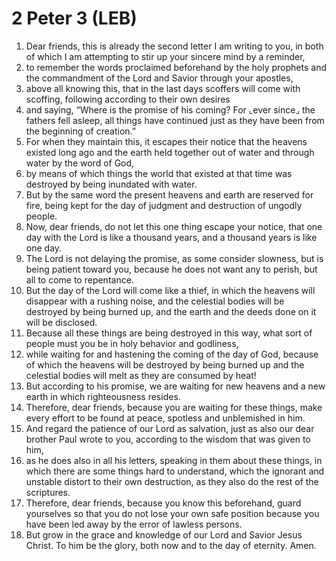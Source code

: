 * 2 Peter 3 (LEB)
:PROPERTIES:
:ID: LEB/61-2PE03
:END:

1. Dear friends, this is already the second letter I am writing to you, in both of which I am attempting to stir up your sincere mind by a reminder,
2. to remember the words proclaimed beforehand by the holy prophets and the commandment of the Lord and Savior through your apostles,
3. above all knowing this, that in the last days scoffers will come with scoffing, following according to their own desires
4. and saying, “Where is the promise of his coming? For ⌞ever since⌟ the fathers fell asleep, all things have continued just as they have been from the beginning of creation.”
5. For when they maintain this, it escapes their notice that the heavens existed long ago and the earth held together out of water and through water by the word of God,
6. by means of which things the world that existed at that time was destroyed by being inundated with water.
7. But by the same word the present heavens and earth are reserved for fire, being kept for the day of judgment and destruction of ungodly people.
8. Now, dear friends, do not let this one thing escape your notice, that one day with the Lord is like a thousand years, and a thousand years is like one day.
9. The Lord is not delaying the promise, as some consider slowness, but is being patient toward you, because he does not want any to perish, but all to come to repentance.
10. But the day of the Lord will come like a thief, in which the heavens will disappear with a rushing noise, and the celestial bodies will be destroyed by being burned up, and the earth and the deeds done on it will be disclosed.
11. Because all these things are being destroyed in this way, what sort of people must you be in holy behavior and godliness,
12. while waiting for and hastening the coming of the day of God, because of which the heavens will be destroyed by being burned up and the celestial bodies will melt as they are consumed by heat!
13. But according to his promise, we are waiting for new heavens and a new earth in which righteousness resides.
14. Therefore, dear friends, because you are waiting for these things, make every effort to be found at peace, spotless and unblemished in him.
15. And regard the patience of our Lord as salvation, just as also our dear brother Paul wrote to you, according to the wisdom that was given to him,
16. as he does also in all his letters, speaking in them about these things, in which there are some things hard to understand, which the ignorant and unstable distort to their own destruction, as they also do the rest of the scriptures.
17. Therefore, dear friends, because you know this beforehand, guard yourselves so that you do not lose your own safe position because you have been led away by the error of lawless persons.
18. But grow in the grace and knowledge of our Lord and Savior Jesus Christ. To him be the glory, both now and to the day of eternity. Amen.
